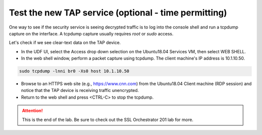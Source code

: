 .. role:: red
.. role:: bred

Test the new TAP service (optional - time permitting)
============================================================

One way to see if the security service is seeing decrypted traffic is to log into the 
console shell and run a  tcpdump capture on the
interface. A tcpdump capture usually requires *root* or *sudo* access.


Let's check if we see clear-text data on the TAP device.

-  In the UDF UI, select the :red:`Access` drop down selection on the :red:`Ubuntu18.04 Services` VM,
   then select :red:`WEB SHELL`.

-  In the web shell window, perform a packet capture using :red:`tcpdump`. The
   client machine's IP address is :red:`10.1.10.50`.

.. code-block:: bash

   sudo tcpdump -lnni br0 -Xs0 host 10.1.10.50

-  Browse to an HTTPS web site (e.g., https://www.cnn.com) from the
   :red:`Ubuntu18.04 Client` machine (RDP session)
   and notice that the TAP device is receiving traffic unencrypted.

-  Return to the web shell and press :red:`<CTRL-C>` to stop the tcpdump.

.. ATTENTION::
   This is the end of the lab.  Be sure to check out the SSL Orchestrator 201 lab for more.
